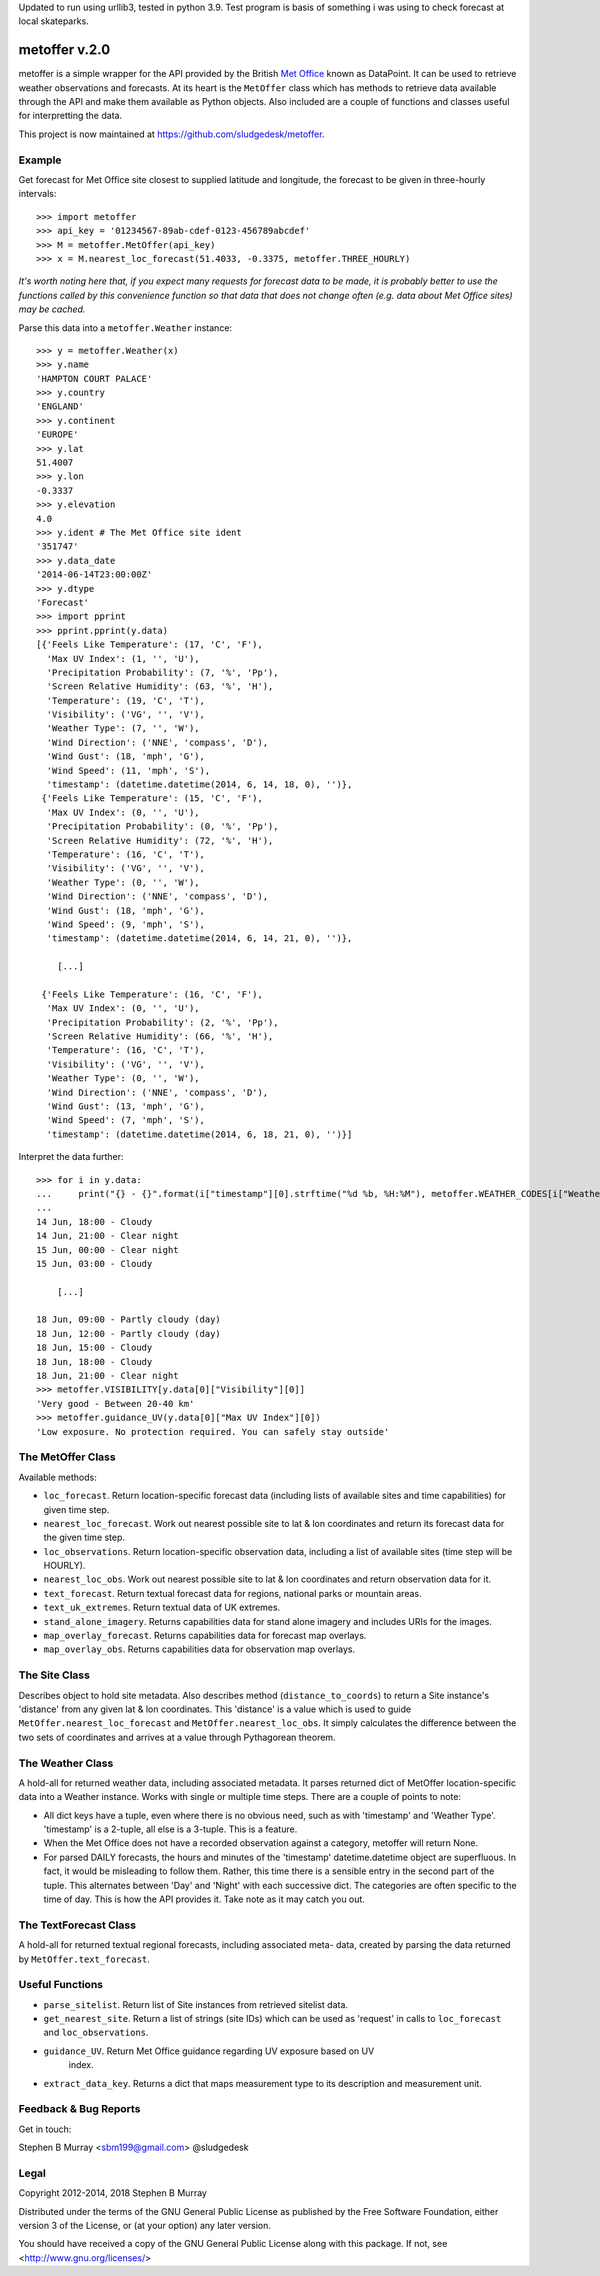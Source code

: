 Updated to run using urllib3, tested in python 3.9. 
Test program is basis of something i was using to check forecast
at local skateparks.

================
 metoffer v.2.0
================

metoffer is a simple wrapper for the API provided by the British
`Met Office <http://www.metoffice.gov.uk>`_ known as DataPoint. It
can be used to retrieve weather observations and forecasts. At its
heart is the ``MetOffer`` class which has methods to retrieve data
available through the API and make them available as Python objects.
Also included are a couple of functions and classes useful for
interpretting the data.

This project is now maintained at `<https://github.com/sludgedesk/metoffer>`_.

Example
-------

Get forecast for Met Office site closest to supplied latitude and
longitude, the forecast to be given in three-hourly intervals::

	>>> import metoffer
	>>> api_key = '01234567-89ab-cdef-0123-456789abcdef'
	>>> M = metoffer.MetOffer(api_key)
	>>> x = M.nearest_loc_forecast(51.4033, -0.3375, metoffer.THREE_HOURLY)

*It's worth noting here that, if you expect many requests for forecast data
to be made, it is probably better to use the functions called by this
convenience function so that data that does not change often (e.g. data
about Met Office sites) may be cached.*

Parse this data into a ``metoffer.Weather`` instance::

	>>> y = metoffer.Weather(x)
	>>> y.name
	'HAMPTON COURT PALACE'
	>>> y.country
	'ENGLAND'
	>>> y.continent
	'EUROPE'
	>>> y.lat
	51.4007
	>>> y.lon
	-0.3337
	>>> y.elevation
	4.0
	>>> y.ident # The Met Office site ident
	'351747'
	>>> y.data_date
	'2014-06-14T23:00:00Z'
	>>> y.dtype
	'Forecast'
	>>> import pprint
	>>> pprint.pprint(y.data)
	[{'Feels Like Temperature': (17, 'C', 'F'),
	  'Max UV Index': (1, '', 'U'),
	  'Precipitation Probability': (7, '%', 'Pp'),
	  'Screen Relative Humidity': (63, '%', 'H'),
	  'Temperature': (19, 'C', 'T'),
	  'Visibility': ('VG', '', 'V'),
	  'Weather Type': (7, '', 'W'),
	  'Wind Direction': ('NNE', 'compass', 'D'),
	  'Wind Gust': (18, 'mph', 'G'),
	  'Wind Speed': (11, 'mph', 'S'),
	  'timestamp': (datetime.datetime(2014, 6, 14, 18, 0), '')},
	 {'Feels Like Temperature': (15, 'C', 'F'),
	  'Max UV Index': (0, '', 'U'),
	  'Precipitation Probability': (0, '%', 'Pp'),
	  'Screen Relative Humidity': (72, '%', 'H'),
	  'Temperature': (16, 'C', 'T'),
	  'Visibility': ('VG', '', 'V'),
	  'Weather Type': (0, '', 'W'),
	  'Wind Direction': ('NNE', 'compass', 'D'),
	  'Wind Gust': (18, 'mph', 'G'),
	  'Wind Speed': (9, 'mph', 'S'),
	  'timestamp': (datetime.datetime(2014, 6, 14, 21, 0), '')},

	    [...]

	 {'Feels Like Temperature': (16, 'C', 'F'),
	  'Max UV Index': (0, '', 'U'),
	  'Precipitation Probability': (2, '%', 'Pp'),
	  'Screen Relative Humidity': (66, '%', 'H'),
	  'Temperature': (16, 'C', 'T'),
	  'Visibility': ('VG', '', 'V'),
	  'Weather Type': (0, '', 'W'),
	  'Wind Direction': ('NNE', 'compass', 'D'),
	  'Wind Gust': (13, 'mph', 'G'),
	  'Wind Speed': (7, 'mph', 'S'),
	  'timestamp': (datetime.datetime(2014, 6, 18, 21, 0), '')}]

Interpret the data further::

	>>> for i in y.data:
	...     print("{} - {}".format(i["timestamp"][0].strftime("%d %b, %H:%M"), metoffer.WEATHER_CODES[i["Weather Type"][0]]))
	... 
	14 Jun, 18:00 - Cloudy
	14 Jun, 21:00 - Clear night
	15 Jun, 00:00 - Clear night
	15 Jun, 03:00 - Cloudy

	    [...]

	18 Jun, 09:00 - Partly cloudy (day)
	18 Jun, 12:00 - Partly cloudy (day)
	18 Jun, 15:00 - Cloudy
	18 Jun, 18:00 - Cloudy
	18 Jun, 21:00 - Clear night
	>>> metoffer.VISIBILITY[y.data[0]["Visibility"][0]]
	'Very good - Between 20-40 km'
	>>> metoffer.guidance_UV(y.data[0]["Max UV Index"][0])
	'Low exposure. No protection required. You can safely stay outside'

The MetOffer Class
------------------

Available methods:

* ``loc_forecast``. Return location-specific forecast data (including lists of
  available sites and time capabilities) for given time step.

* ``nearest_loc_forecast``. Work out nearest possible site to lat & lon
  coordinates and return its forecast data for the given time step.

* ``loc_observations``. Return location-specific observation data, including a
  list of available sites (time step will be HOURLY).

* ``nearest_loc_obs``. Work out nearest possible site to lat & lon coordinates
  and return observation data for it.

* ``text_forecast``. Return textual forecast data for regions, national parks
  or mountain areas.

* ``text_uk_extremes``. Return textual data of UK extremes.

* ``stand_alone_imagery``. Returns capabilities data for stand alone imagery and
  includes URIs for the images.

* ``map_overlay_forecast``. Returns capabilities data for forecast map overlays.

* ``map_overlay_obs``. Returns capabilities data for observation map overlays.

The Site Class
--------------

Describes object to hold site metadata.  Also describes method
(``distance_to_coords``) to return a Site instance's 'distance' from any given
lat & lon coordinates.  This 'distance' is a value which is used to guide
``MetOffer.nearest_loc_forecast`` and ``MetOffer.nearest_loc_obs``. It simply
calculates the difference between the two sets of coordinates and arrives at a
value through Pythagorean theorem.

The Weather Class
-----------------

A hold-all for returned weather data, including associated metadata.  It parses
returned dict of MetOffer location-specific data into a Weather instance.
Works with single or multiple time steps.  There are a couple of points to
note:

* All dict keys have a tuple, even where there is no obvious need, such as
  with 'timestamp' and 'Weather Type'.  'timestamp' is a 2-tuple, all else
  is a 3-tuple.  This is a feature.

* When the Met Office does not have a recorded observation against a category,
  metoffer will return None.

* For parsed DAILY forecasts, the hours and minutes of the 'timestamp'
  datetime.datetime object are superfluous.  In fact, it would be misleading
  to follow them.  Rather, this time there is a sensible entry in the second
  part of the tuple.  This alternates between 'Day' and 'Night' with each
  successive dict.  The categories are often specific to the time of day.
  This is how the API provides it.  Take note as it may catch you out.

The TextForecast Class
----------------------

A hold-all for returned textual regional forecasts, including associated meta-
data, created by parsing the data returned by ``MetOffer.text_forecast``.

Useful Functions
----------------

* ``parse_sitelist``. Return list of Site instances from retrieved sitelist data.

* ``get_nearest_site``. Return a list of strings (site IDs) which can be used
  as 'request' in calls to ``loc_forecast`` and ``loc_observations``.

* ``guidance_UV``. Return Met Office guidance regarding UV exposure based on UV
   index.

* ``extract_data_key``. Returns a dict that maps measurement type to its description
  and measurement unit.

Feedback & Bug Reports
----------------------

Get in touch:

Stephen B Murray <sbm199@gmail.com>
@sludgedesk

Legal
-----

Copyright 2012-2014, 2018 Stephen B Murray

Distributed under the terms of the GNU General Public License as published by
the Free Software Foundation, either version 3 of the License, or (at your
option) any later version.

You should have received a copy of the GNU General Public License along with
this package. If not, see <http://www.gnu.org/licenses/>
